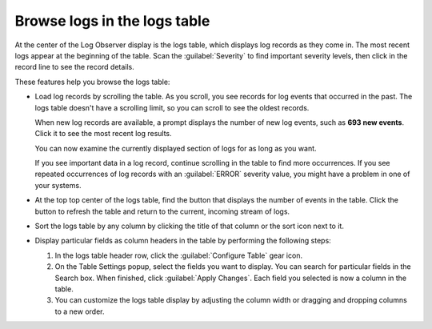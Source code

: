 .. _logs-raw-logs-display:

*****************************************************************
Browse logs in the logs table
*****************************************************************

.. meta created 2021-02-17
.. meta DOCS-1962

.. meta::
   :description: Browse logs in the logs table they come into Log Observer or Log Observer Connect. Customize the logs table display by field. See a count of new log events.

At the center of the Log Observer display is the logs table,
which displays log records as they come in. The most recent logs appear at the
beginning of the table. Scan the :guilabel:`Severity` to find important
severity levels, then click in the record line to see the record details.

These features help you browse the logs table:

* Load log records by scrolling the table. As you scroll, you see records for log events that occurred in the past. The logs table doesn't have a scrolling limit, so you can scroll to see the oldest records.

  When new log records are available, a prompt displays the number of new log events, such as :strong:`693 new events`. Click it to see the most recent log results.

  You can now examine the currently displayed section of logs for as long as you want.

  If you see important data in a log record, continue scrolling in the table to find more occurrences. If you see repeated occurrences of log records with an :guilabel:`ERROR` severity value, you might have a problem in one of your systems.

* At the top top center of the logs table, find the button that displays the number of events in the table.
  Click the button to refresh the table and return to the current, incoming stream of logs.

* Sort the logs table by any column by clicking the title of that column or the sort icon next to it.

* Display particular fields as column headers in the table by performing the following steps:

  #. In the logs table header row, click the :guilabel:`Configure Table` gear icon.

  #. On the Table Settings popup, select the fields you want to display. You can search for particular fields in the Search box. When finished, click :guilabel:`Apply Changes`. Each field you selected is now a column in the table. 

  #. You can customize the logs table display by adjusting the column width or dragging and dropping columns to a new order.


.. |Settings| image:: /_images/logs/log-observer-raw-log-gear-icon.png
               :width: 20
               :alt: Settings icon
               :align: middle
